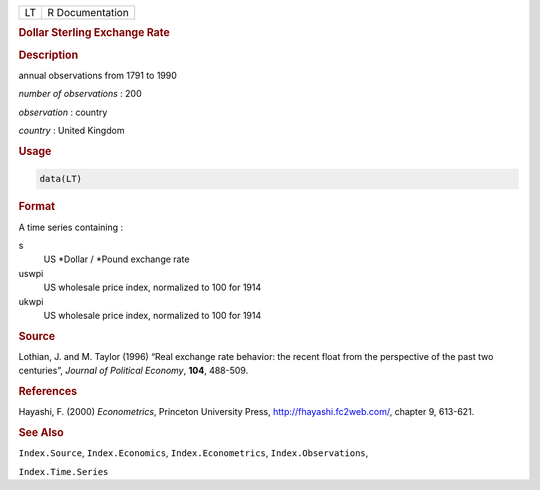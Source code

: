 .. container::

   .. container::

      == ===============
      LT R Documentation
      == ===============

      .. rubric:: Dollar Sterling Exchange Rate
         :name: dollar-sterling-exchange-rate

      .. rubric:: Description
         :name: description

      annual observations from 1791 to 1990

      *number of observations* : 200

      *observation* : country

      *country* : United Kingdom

      .. rubric:: Usage
         :name: usage

      .. code:: R

         data(LT)

      .. rubric:: Format
         :name: format

      A time series containing :

      s
         US \*Dollar / \*Pound exchange rate

      uswpi
         US wholesale price index, normalized to 100 for 1914

      ukwpi
         US wholesale price index, normalized to 100 for 1914

      .. rubric:: Source
         :name: source

      Lothian, J. and M. Taylor (1996) “Real exchange rate behavior: the
      recent float from the perspective of the past two centuries”,
      *Journal of Political Economy*, **104**, 488-509.

      .. rubric:: References
         :name: references

      Hayashi, F. (2000) *Econometrics*, Princeton University Press,
      http://fhayashi.fc2web.com/, chapter 9, 613-621.

      .. rubric:: See Also
         :name: see-also

      ``Index.Source``, ``Index.Economics``, ``Index.Econometrics``,
      ``Index.Observations``,

      ``Index.Time.Series``
